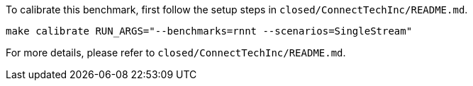 To calibrate this benchmark, first follow the setup steps in `closed/ConnectTechInc/README.md`.

```
make calibrate RUN_ARGS="--benchmarks=rnnt --scenarios=SingleStream"
```

For more details, please refer to `closed/ConnectTechInc/README.md`.